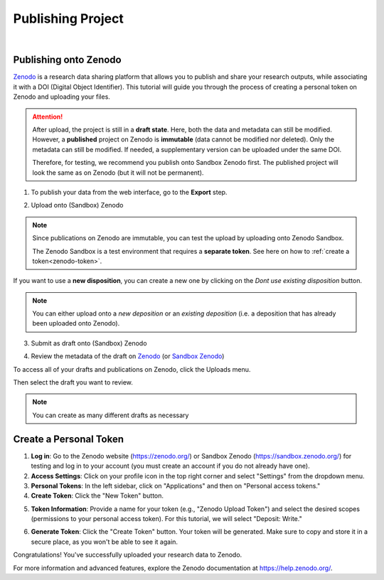 .. _publishing-onto-zenodo:
Publishing Project
==================

.. raw:: html

	 <video width="100%" controls>
	 <source src="https://gitlab.renkulab.io/guillaume.anciaux/solidipes-documentation-videos/-/raw/master/data/final_videos/solidipes-web-export.mp4?ref_type=heads&inline=false" type="video/mp4"> Your browser does not support the video tag.</video>

|


Publishing onto Zenodo
^^^^^^^^^^^^^^^^^^^^^^^

`Zenodo <https://zenodo.org/>`_ is a research data sharing platform that allows you to publish and share your research outputs, while associating it with a DOI (Digital Object Identifier). This tutorial will guide you through the process of creating a personal token on Zenodo and uploading your files.

.. attention::
    After upload, the project is still in a **draft state**. Here, both the data and metadata can still be modified.
    However, a **published** project on Zenodo is **immutable** (data cannot be modified nor deleted). Only the metadata can still be modified. If needed, a supplementary version can be uploaded under the same DOI.

    Therefore, for testing, we recommend you publish onto Sandbox Zenodo first. The published project will look the same as on Zenodo (but it will not be permanent).


1. To publish your data from the web interface, go to the **Export** step.

.. image:: select_publish_option.png
    :align: center
    :width: 400

2. Upload onto (Sandbox) Zenodo

.. image:: select_sandbox_option.png
    :width: 800

.. note::
    Since publications on Zenodo are immutable, you can test the upload by uploading onto Zenodo Sandbox.

    The Zenodo Sandbox is a test environment that requires a **separate token**. See here on how to :ref:`create a token<zenodo-token>`.


If you want to use a **new disposition**, you can create a new one by clicking on the *Dont use existing disposition* button.

.. note::
    You can either upload onto a `new deposition` or an `existing deposition` (i.e. a deposition that has already been uploaded onto Zenodo).

3. Submit as draft onto (Sandbox) Zenodo

.. image:: save_draft.png
    :width: 800

4. Review the metadata of the draft on `Zenodo <https://zenodo.org/>`_ (or `Sandbox Zenodo <https://sandbox.zenodo.org/>`_)

To access all of your drafts and publications on Zenodo, click the Uploads menu.

.. image:: zenodo_upload_button.png
    :width: 800

Then select the draft you want to review.

.. image:: select_draft_to_review.png
    :width: 800

.. note::

    You can create as many different drafts as necessary

.. _zenodo-token:
Create a Personal Token
^^^^^^^^^^^^^^^^^^^^^^^

1. **Log in**: Go to the Zenodo website (https://zenodo.org/) or Sandbox Zenodo (https://sandbox.zenodo.org/) for testing and log in to your account (you must create an account if you do not already have one).

2. **Access Settings**: Click on your profile icon in the top right corner and select "Settings" from the dropdown menu.

3. **Personal Tokens**: In the left sidebar, click on "Applications" and then on "Personal access tokens."

4. **Create Token**: Click the "New Token" button.

.. image:: ZenodoTutorial_1new.png
   :width: 800

5. **Token Information**: Provide a name for your token (e.g., "Zenodo Upload Token") and select the desired scopes (permissions to your personal access token). For this tutorial, we will select "Deposit: Write."

.. image:: ZenodoTutorial_2.png
   :width: 800

6. **Generate Token**: Click the "Create Token" button. Your token will be generated. Make sure to copy and store it in a secure place, as you won't be able to see it again.


Congratulations! You've successfully uploaded your research data to Zenodo.

For more information and advanced features, explore the Zenodo documentation at https://help.zenodo.org/.
